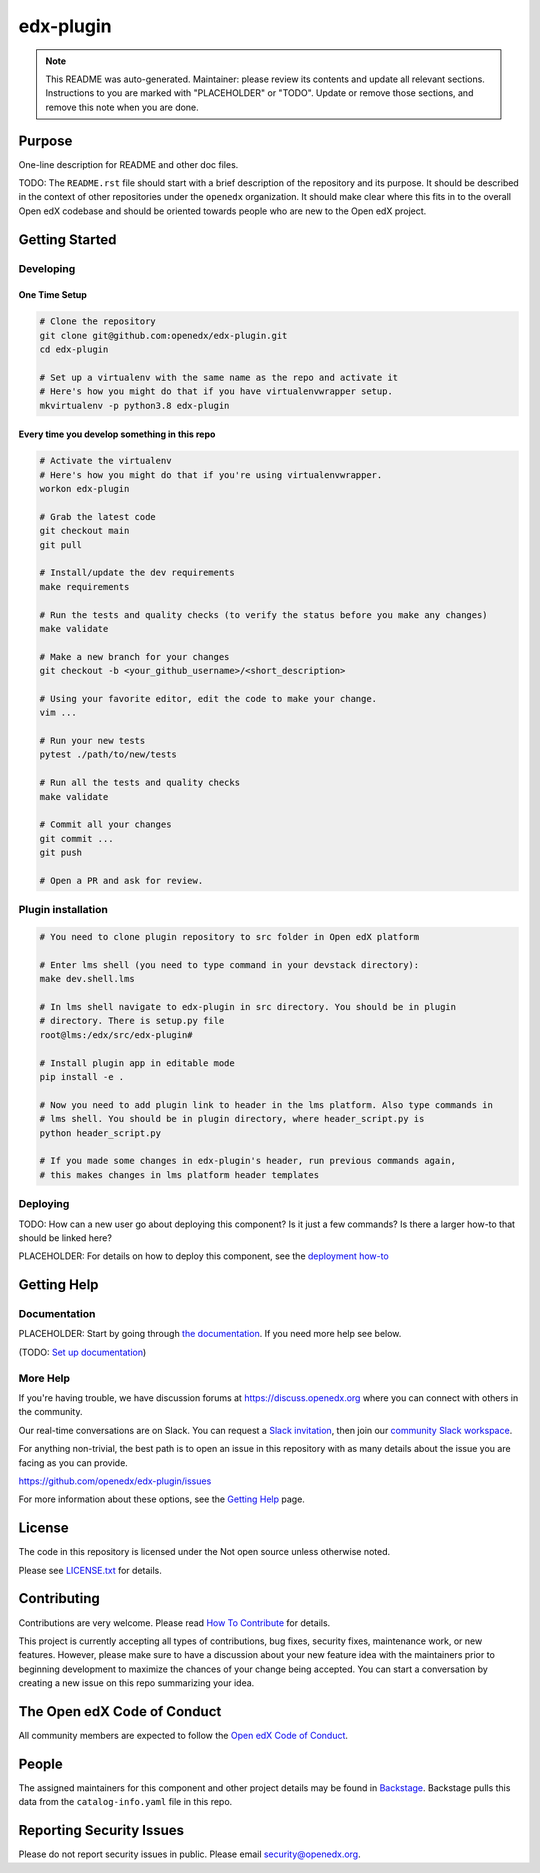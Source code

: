 edx-plugin
#############################

.. note::

  This README was auto-generated. Maintainer: please review its contents and
  update all relevant sections. Instructions to you are marked with
  "PLACEHOLDER" or "TODO". Update or remove those sections, and remove this
  note when you are done.

|pypi-badge| |ci-badge| |codecov-badge| |doc-badge| |pyversions-badge|
|license-badge| |status-badge|

Purpose
*******

One-line description for README and other doc files.

TODO: The ``README.rst`` file should start with a brief description of the repository and its purpose.
It should be described in the context of other repositories under the ``openedx``
organization. It should make clear where this fits in to the overall Open edX
codebase and should be oriented towards people who are new to the Open edX
project.

Getting Started
***************

Developing
==========

One Time Setup
--------------
.. code-block::

  # Clone the repository
  git clone git@github.com:openedx/edx-plugin.git
  cd edx-plugin

  # Set up a virtualenv with the same name as the repo and activate it
  # Here's how you might do that if you have virtualenvwrapper setup.
  mkvirtualenv -p python3.8 edx-plugin


Every time you develop something in this repo
---------------------------------------------
.. code-block::

  # Activate the virtualenv
  # Here's how you might do that if you're using virtualenvwrapper.
  workon edx-plugin

  # Grab the latest code
  git checkout main
  git pull

  # Install/update the dev requirements
  make requirements

  # Run the tests and quality checks (to verify the status before you make any changes)
  make validate

  # Make a new branch for your changes
  git checkout -b <your_github_username>/<short_description>

  # Using your favorite editor, edit the code to make your change.
  vim ...

  # Run your new tests
  pytest ./path/to/new/tests

  # Run all the tests and quality checks
  make validate

  # Commit all your changes
  git commit ...
  git push

  # Open a PR and ask for review.

Plugin installation
===================

.. code-block::

  # You need to clone plugin repository to src folder in Open edX platform

  # Enter lms shell (you need to type command in your devstack directory):
  make dev.shell.lms

  # In lms shell navigate to edx-plugin in src directory. You should be in plugin
  # directory. There is setup.py file
  root@lms:/edx/src/edx-plugin#

  # Install plugin app in editable mode
  pip install -e .

  # Now you need to add plugin link to header in the lms platform. Also type commands in
  # lms shell. You should be in plugin directory, where header_script.py is
  python header_script.py

  # If you made some changes in edx-plugin's header, run previous commands again,
  # this makes changes in lms platform header templates


Deploying
=========

TODO: How can a new user go about deploying this component? Is it just a few
commands? Is there a larger how-to that should be linked here?

PLACEHOLDER: For details on how to deploy this component, see the `deployment how-to`_

.. _deployment how-to: https://docs.openedx.org/projects/edx-plugin/how-tos/how-to-deploy-this-component.html

Getting Help
************

Documentation
=============

PLACEHOLDER: Start by going through `the documentation`_.  If you need more help see below.

.. _the documentation: https://docs.openedx.org/projects/edx-plugin

(TODO: `Set up documentation <https://openedx.atlassian.net/wiki/spaces/DOC/pages/21627535/Publish+Documentation+on+Read+the+Docs>`_)

More Help
=========

If you're having trouble, we have discussion forums at
https://discuss.openedx.org where you can connect with others in the
community.

Our real-time conversations are on Slack. You can request a `Slack
invitation`_, then join our `community Slack workspace`_.

For anything non-trivial, the best path is to open an issue in this
repository with as many details about the issue you are facing as you
can provide.

https://github.com/openedx/edx-plugin/issues

For more information about these options, see the `Getting Help`_ page.

.. _Slack invitation: https://openedx.org/slack
.. _community Slack workspace: https://openedx.slack.com/
.. _Getting Help: https://openedx.org/getting-help

License
*******

The code in this repository is licensed under the Not open source unless
otherwise noted.

Please see `LICENSE.txt <LICENSE.txt>`_ for details.

Contributing
************

Contributions are very welcome.
Please read `How To Contribute <https://openedx.org/r/how-to-contribute>`_ for details.

This project is currently accepting all types of contributions, bug fixes,
security fixes, maintenance work, or new features.  However, please make sure
to have a discussion about your new feature idea with the maintainers prior to
beginning development to maximize the chances of your change being accepted.
You can start a conversation by creating a new issue on this repo summarizing
your idea.

The Open edX Code of Conduct
****************************

All community members are expected to follow the `Open edX Code of Conduct`_.

.. _Open edX Code of Conduct: https://openedx.org/code-of-conduct/

People
******

The assigned maintainers for this component and other project details may be
found in `Backstage`_. Backstage pulls this data from the ``catalog-info.yaml``
file in this repo.

.. _Backstage: https://backstage.openedx.org/catalog/default/component/edx-plugin

Reporting Security Issues
*************************

Please do not report security issues in public. Please email security@openedx.org.

.. |pypi-badge| image:: https://img.shields.io/pypi/v/edx-plugin.svg
    :target: https://pypi.python.org/pypi/edx-plugin/
    :alt: PyPI

.. |ci-badge| image:: https://github.com/openedx/edx-plugin/workflows/Python%20CI/badge.svg?branch=main
    :target: https://github.com/openedx/edx-plugin/actions
    :alt: CI

.. |codecov-badge| image:: https://codecov.io/github/openedx/edx-plugin/coverage.svg?branch=main
    :target: https://codecov.io/github/openedx/edx-plugin?branch=main
    :alt: Codecov

.. |doc-badge| image:: https://readthedocs.org/projects/edx-plugin/badge/?version=latest
    :target: https://docs.openedx.org/projects/edx-plugin
    :alt: Documentation

.. |pyversions-badge| image:: https://img.shields.io/pypi/pyversions/edx-plugin.svg
    :target: https://pypi.python.org/pypi/edx-plugin/
    :alt: Supported Python versions

.. |license-badge| image:: https://img.shields.io/github/license/openedx/edx-plugin.svg
    :target: https://github.com/openedx/edx-plugin/blob/main/LICENSE.txt
    :alt: License

.. TODO: Choose one of the statuses below and remove the other status-badge lines.
.. |status-badge| image:: https://img.shields.io/badge/Status-Experimental-yellow
.. .. |status-badge| image:: https://img.shields.io/badge/Status-Maintained-brightgreen
.. .. |status-badge| image:: https://img.shields.io/badge/Status-Deprecated-orange
.. .. |status-badge| image:: https://img.shields.io/badge/Status-Unsupported-red
